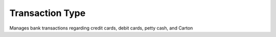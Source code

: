 Transaction Type
================

Manages bank transactions regarding credit cards, debit cards, petty cash, and Carton